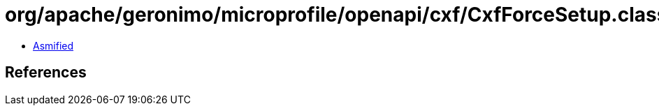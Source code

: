 = org/apache/geronimo/microprofile/openapi/cxf/CxfForceSetup.class

 - link:CxfForceSetup-asmified.java[Asmified]

== References

